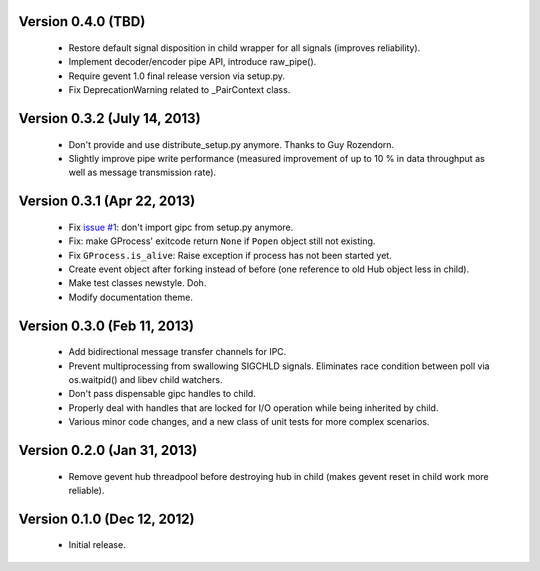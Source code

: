Version 0.4.0 (TBD)
-----------------------------
    - Restore default signal disposition in child wrapper for all signals
      (improves reliability).
    - Implement decoder/encoder pipe API, introduce raw_pipe().
    - Require gevent 1.0 final release version via setup.py.
    - Fix DeprecationWarning related to _PairContext class.


Version 0.3.2 (July 14, 2013)
-----------------------------
    - Don't provide and use distribute_setup.py anymore. Thanks to Guy
      Rozendorn.
    - Slightly improve pipe write performance (measured improvement of up to
      10 % in data throughput as well as message transmission rate).


Version 0.3.1 (Apr 22, 2013)
----------------------------
    - Fix `issue #1 <https://bitbucket.org/jgehrcke/gipc/issue/1>`_: don't
      import gipc from setup.py anymore.
    - Fix: make GProcess' exitcode return ``None`` if ``Popen`` object still
      not existing.
    - Fix ``GProcess.is_alive``: Raise exception if process has not been
      started yet.
    - Create event object after forking instead of before (one reference to old
      Hub object less in child).
    - Make test classes newstyle. Doh.
    - Modify documentation theme.


Version 0.3.0 (Feb 11, 2013)
----------------------------
    - Add bidirectional message transfer channels for IPC.
    - Prevent multiprocessing from swallowing SIGCHLD signals. Eliminates race
      condition between poll via os.waitpid() and libev child watchers.
    - Don't pass dispensable gipc handles to child.
    - Properly deal with handles that are locked for I/O operation while being
      inherited by child.
    - Various minor code changes, and a new class of unit tests for more complex
      scenarios.


Version 0.2.0 (Jan 31, 2013)
----------------------------
    - Remove gevent hub threadpool before destroying hub in child (makes gevent
      reset in child work more reliable).


Version 0.1.0 (Dec 12, 2012)
----------------------------
    - Initial release.
